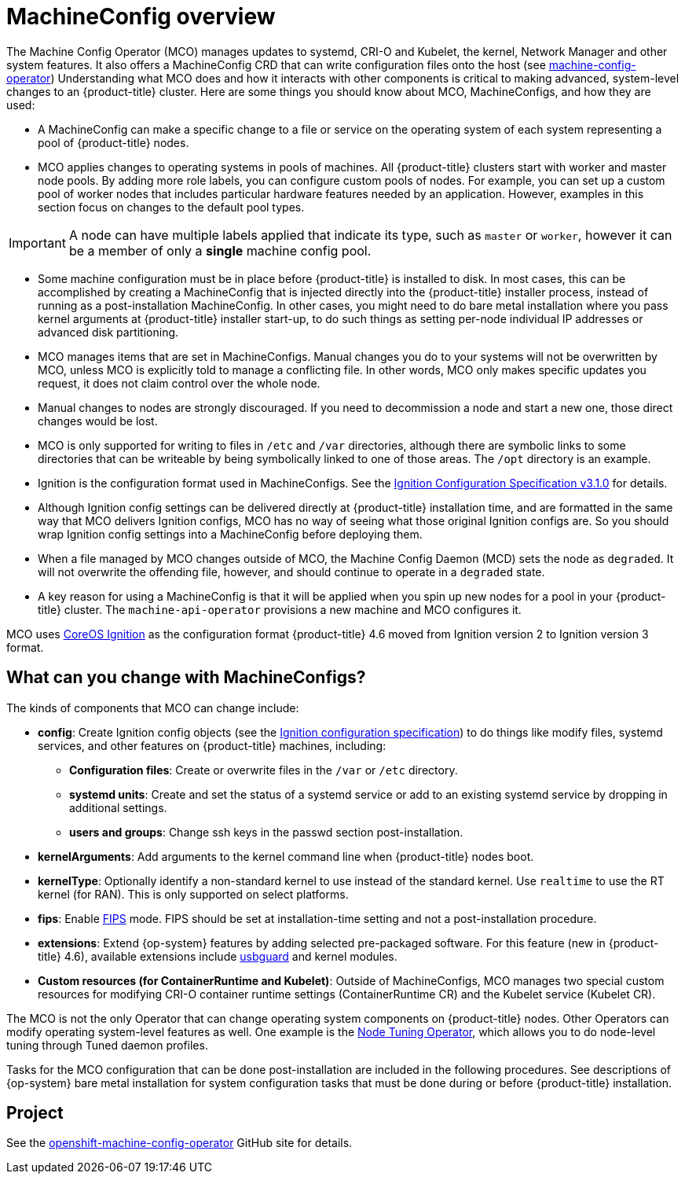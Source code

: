 // Module included in the following assemblies:
//
// * operators/operator-reference.adoc
// * post_installation_configuration/machine-configuration-tasks.adoc

[id="machine-config-overview{context}"]
= MachineConfig overview

The Machine Config Operator (MCO) manages updates to systemd,
CRI-O and Kubelet, the kernel, Network Manager and other
system features.
It also offers a MachineConfig CRD that can write configuration files
onto the host (see
link:https://github.com/openshift/machine-config-operator#machine-config-operator[machine-config-operator])
Understanding what MCO does and how it interacts with other components
is critical to making advanced, system-level changes to an
{product-title} cluster. Here are some things you should know about MCO,
MachineConfigs, and how they are used:

* A MachineConfig can make a specific change to a file or service on the
operating system of each system representing a pool of {product-title} nodes.

* MCO applies changes to operating systems in pools of machines. All {product-title} clusters
start with worker and master node pools. By adding more
role labels, you can configure custom pools of nodes. For example,
you can set up a custom pool of worker nodes that includes particular hardware
features needed by an application. However, examples in this section focus
on changes to the default pool types.

[IMPORTANT]
====
A node can have multiple labels applied that indicate its type, such as `master` or `worker`,
however it can be a member of only a *single* machine config pool.
====

* Some machine configuration must be in place before {product-title}
is installed to disk. In most cases, this can be accomplished by creating
a MachineConfig that is injected directly into the {product-title} installer
process, instead of running as a post-installation MachineConfig.
In other cases, you might need to do bare metal installation where you
pass kernel arguments at {product-title} installer start-up, to do such
things as setting per-node individual IP addresses or advanced disk partitioning.

* MCO manages items that are set in MachineConfigs. Manual changes you do to
your systems will not be overwritten by MCO, unless MCO is explicitly told to
manage a conflicting file. In other words, MCO only makes specific updates
you request, it does not claim control over the whole node.

* Manual changes to nodes are strongly discouraged. If you need to decommission
a node and start a new one, those direct changes would be lost.

* MCO is only supported for writing to files in `/etc` and `/var` directories, although
there are symbolic links to some directories that can be writeable by being
symbolically linked to one of those areas. The `/opt` directory is an example.

* Ignition is the configuration format used in MachineConfigs. See the
link:https://github.com/coreos/ignition/blob/master/docs/configuration-v3_1.md[Ignition Configuration Specification v3.1.0]
for details.

* Although Ignition config settings can be delivered directly at {product-title}
installation time, and are formatted in the same way that MCO delivers Ignition
configs, MCO has no way of seeing what those original Ignition configs are. So
you should wrap Ignition config settings into a MachineConfig before
deploying them.

* When a file managed by MCO changes outside of MCO, the Machine
Config Daemon (MCD) sets the node as `degraded`. It will not overwrite the
offending file, however, and should continue to operate in a `degraded` state.

* A key reason for using a MachineConfig is that it will be applied when
you spin up new nodes for a pool in your {product-title} cluster. The `machine-api-operator`
provisions a new machine and MCO configures it.

MCO uses link:https://github.com/coreos/ignition[CoreOS Ignition] as the
configuration format {product-title} 4.6 moved from Ignition version 2 to
Ignition version 3 format.

== What can you change with MachineConfigs?
The kinds of components that MCO can change include:

* **config**: Create Ignition config objects (see the
link:https://github.com/coreos/ignition/blob/master/docs/configuration-v3_1.md[Ignition configuration specification])
to do things like modify files, systemd services, and other features on {product-title} machines, including:
- **Configuration files**: Create or overwrite files in the `/var` or `/etc` directory.
- **systemd units**: Create and set the status of a systemd service or add to an existing systemd service by dropping in additional settings.
- **users and groups**: Change ssh keys in the passwd section post-installation.
* **kernelArguments**: Add arguments to the kernel command line when {product-title} nodes boot.
* **kernelType**: Optionally identify a non-standard kernel to use instead of the standard kernel. Use `realtime`
to use the RT kernel (for RAN). This is only supported on select platforms.
* **fips**: Enable link:https://access.redhat.com/documentation/en-us/red_hat_enterprise_linux/8/html-single/security_hardening/index#using-the-system-wide-cryptographic-policies_security-hardening[FIPS]
mode. FIPS should be set at
installation-time setting and not a post-installation procedure.
* **extensions**: Extend {op-system} features by adding selected pre-packaged software.
For this feature (new in {product-title} 4.6), available extensions include
link:https://access.redhat.com/documentation/en-us/red_hat_enterprise_linux/8/html-single/security_hardening/index#protecting-systems-against-intrusive-usb-devices_security-hardening[usbguard] and kernel modules.
* **Custom resources (for ContainerRuntime and Kubelet)**: Outside of
MachineConfigs, MCO manages two special custom resources for modifying
CRI-O container runtime settings (ContainerRuntime CR) and the
Kubelet service (Kubelet CR).

The MCO is not the only Operator that can change operating
system components on {product-title} nodes. Other Operators
can modify operating system-level features as well. One example
is the link:https://docs.openshift.com/container-platform/4.5/operators/operator-reference.html#about-node-tuning-operator_red-hat-operators[Node Tuning Operator],
which allows you to do node-level tuning through Tuned daemon profiles.

Tasks for the MCO configuration that can be done post-installation
are included in the following procedures. See descriptions of
{op-system} bare metal installation for system configuration
tasks that must be done during or before {product-title} installation.

== Project

See the link:https://github.com/openshift/machine-config-operator[openshift-machine-config-operator]
GitHub site for details.
